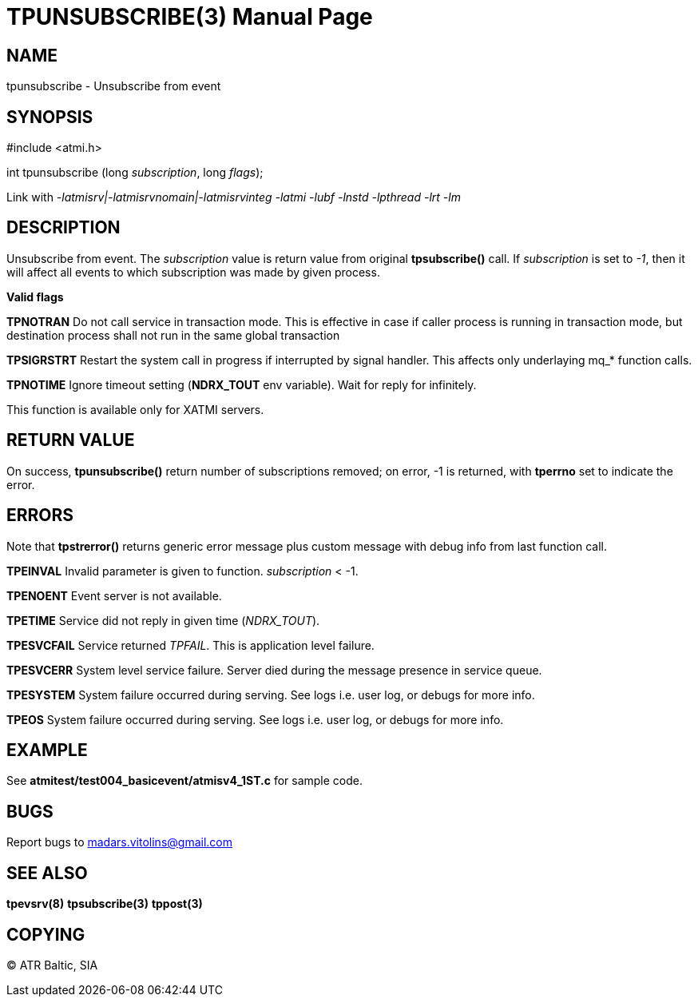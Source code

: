 TPUNSUBSCRIBE(3)
================
:doctype: manpage


NAME
----
tpunsubscribe - Unsubscribe from event


SYNOPSIS
--------
#include <atmi.h>

int tpunsubscribe (long 'subscription', long 'flags');

Link with '-latmisrv|-latmisrvnomain|-latmisrvinteg -latmi -lubf -lnstd -lpthread -lrt -lm'

DESCRIPTION
-----------
Unsubscribe from event. The 'subscription' value is return value from original *tpsubscribe()* call. If 'subscription' is set to '-1', then it will affect all events to which subscription was made by given process.

*Valid flags*

*TPNOTRAN* Do not call service in transaction mode. This is effective in case if caller process is running in transaction mode, but destination process shall not run in the same global transaction

*TPSIGRSTRT* Restart the system call in progress if interrupted by signal handler. This affects only underlaying mq_* function calls.

*TPNOTIME* Ignore timeout setting (*NDRX_TOUT* env variable). Wait for reply for infinitely.

This function is available only for XATMI servers.

RETURN VALUE
------------
On success, *tpunsubscribe()* return number of subscriptions removed; on error, -1 is returned, with *tperrno* set to indicate the error.

ERRORS
------
Note that *tpstrerror()* returns generic error message plus custom message with debug info from last function call.

*TPEINVAL* Invalid parameter is given to function. 'subscription' < -1.

*TPENOENT* Event server is not available.

*TPETIME* Service did not reply in given time ('NDRX_TOUT'). 

*TPESVCFAIL* Service returned 'TPFAIL'. This is application level failure.

*TPESVCERR* System level service failure. Server died during the message presence in service queue.

*TPESYSTEM* System failure occurred during serving. See logs i.e. user log, or debugs for more info.

*TPEOS* System failure occurred during serving. See logs i.e. user log, or debugs for more info.

EXAMPLE
-------
See *atmitest/test004_basicevent/atmisv4_1ST.c* for sample code.

BUGS
----
Report bugs to madars.vitolins@gmail.com

SEE ALSO
--------
*tpevsrv(8)* *tpsubscribe(3)* *tppost(3)*

COPYING
-------
(C) ATR Baltic, SIA

